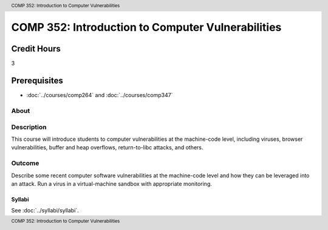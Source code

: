 .. header:: COMP 352: Introduction to Computer Vulnerabilities
.. footer:: COMP 352: Introduction to Computer Vulnerabilities

.. index::
    Introduction to Computer Vulnerabilities
    Introduction
    Computer Vulnerabilities
    Vulnerabilities
    COMP 352

##################################################
COMP 352: Introduction to Computer Vulnerabilities
##################################################

Credit Hours
-----------------------------------

3

Prerequisites
----------------------------

- :doc:`../courses/comp264` and :doc:`../courses/comp347`

About
=====

Description
===========

This course will introduce students to computer vulnerabilities at the machine-code level, including viruses, browser vulnerabilities, buffer and heap overflows, return-to-libc attacks, and others.

Outcome
=======

Describe some recent computer software vulnerabilities at the machine-code level and how they can be leveraged into an attack.
Run a virus in a virtual-machine sandbox with appropriate monitoring.

*******
Syllabi
*******

See :doc:`../syllabi/syllabi`.

